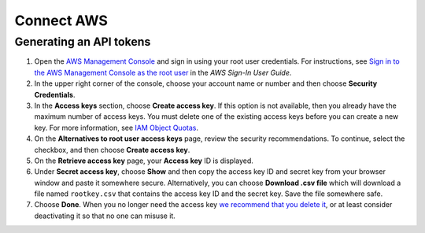 Connect AWS
===========

Generating an API tokens
------------------------

1. Open the `AWS Management Console <https://console.aws.amazon.com>`__
   and sign in using your root user credentials. For instructions, see
   `Sign in to the AWS Management Console as the root
   user <https://docs.aws.amazon.com/signin/latest/userguide/introduction-to-root-user-sign-in-tutorial.html>`__
   in the *AWS Sign-In User Guide*.
2. In the upper right corner of the console, choose your account name or
   number and then choose **Security Credentials**.
3. In the **Access keys** section, choose **Create access key**. If this
   option is not available, then you already have the maximum number of
   access keys. You must delete one of the existing access keys before
   you can create a new key. For more information, see `IAM Object
   Quotas <https://docs.aws.amazon.com/IAM/latest/UserGuide/reference_iam-quotas.html#reference_iam-quotas-entities>`__.
4. On the **Alternatives to root user access keys** page, review the
   security recommendations. To continue, select the checkbox, and then
   choose **Create access key**.
5. On the **Retrieve access key** page, your **Access key** ID is
   displayed.
6. Under **Secret access key**, choose **Show** and then copy the access
   key ID and secret key from your browser window and paste it somewhere
   secure. Alternatively, you can choose **Download .csv file** which
   will download a file named ``rootkey.csv`` that contains the access
   key ID and the secret key. Save the file somewhere safe.
7. Choose **Done**. When you no longer need the access key `we recommend
   that you delete
   it <https://docs.aws.amazon.com/IAM/latest/UserGuide/id_root-user_manage_delete-key.html>`__,
   or at least consider deactivating it so that no one can misuse it.
